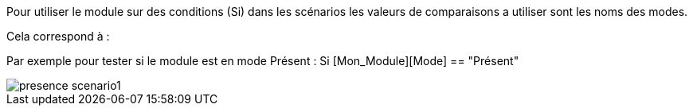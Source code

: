 Pour utiliser le module sur des conditions (Si) dans les scénarios les valeurs de comparaisons a utiliser sont les noms des modes.

Cela correspond à : 

Par exemple pour tester si le module est en mode Présent : Si [Mon_Module][Mode] == "Présent"

image::../images/presence_scenario1.png[]